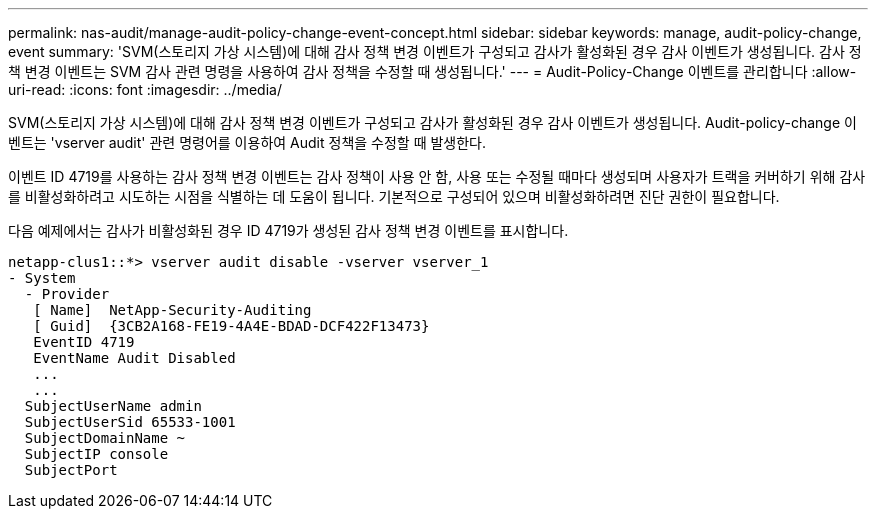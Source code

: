 ---
permalink: nas-audit/manage-audit-policy-change-event-concept.html 
sidebar: sidebar 
keywords: manage, audit-policy-change, event 
summary: 'SVM(스토리지 가상 시스템)에 대해 감사 정책 변경 이벤트가 구성되고 감사가 활성화된 경우 감사 이벤트가 생성됩니다. 감사 정책 변경 이벤트는 SVM 감사 관련 명령을 사용하여 감사 정책을 수정할 때 생성됩니다.' 
---
= Audit-Policy-Change 이벤트를 관리합니다
:allow-uri-read: 
:icons: font
:imagesdir: ../media/


[role="lead"]
SVM(스토리지 가상 시스템)에 대해 감사 정책 변경 이벤트가 구성되고 감사가 활성화된 경우 감사 이벤트가 생성됩니다. Audit-policy-change 이벤트는 'vserver audit' 관련 명령어를 이용하여 Audit 정책을 수정할 때 발생한다.

이벤트 ID 4719를 사용하는 감사 정책 변경 이벤트는 감사 정책이 사용 안 함, 사용 또는 수정될 때마다 생성되며 사용자가 트랙을 커버하기 위해 감사를 비활성화하려고 시도하는 시점을 식별하는 데 도움이 됩니다. 기본적으로 구성되어 있으며 비활성화하려면 진단 권한이 필요합니다.

다음 예제에서는 감사가 비활성화된 경우 ID 4719가 생성된 감사 정책 변경 이벤트를 표시합니다.

[listing]
----
netapp-clus1::*> vserver audit disable -vserver vserver_1
- System
  - Provider
   [ Name]  NetApp-Security-Auditing
   [ Guid]  {3CB2A168-FE19-4A4E-BDAD-DCF422F13473}
   EventID 4719
   EventName Audit Disabled
   ...
   ...
  SubjectUserName admin
  SubjectUserSid 65533-1001
  SubjectDomainName ~
  SubjectIP console
  SubjectPort
----